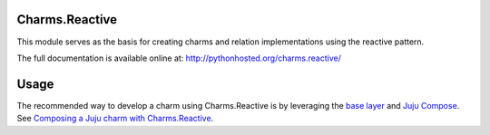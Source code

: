 Charms.Reactive |badge|
-----------------------

.. |badge| image:: https://travis-ci.org/juju-solutions/charms.reactive.svg
    :target: https://travis-ci.org/juju-solutions/charms.reactive

This module serves as the basis for creating charms and relation
implementations using the reactive pattern.

The full documentation is available online at: http://pythonhosted.org/charms.reactive/


Usage
-----

The recommended way to develop a charm using Charms.Reactive is by leveraging
the `base layer`_ and `Juju Compose`_.  See `Composing a Juju charm with Charms.Reactive`_.


.. _base layer: https://git.launchpad.net/~bcsaller/charms/+source/basic/
.. _Juju Compose: https://github.com/bcsaller/juju-compose
.. _Composing a Juju charm with Charms.Reactive: https://jujucharms.com/docs/stable/authors-charm-building
